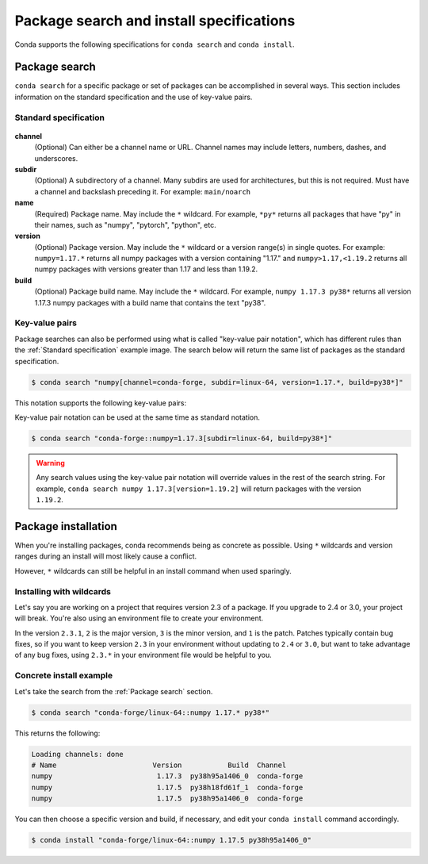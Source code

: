 =========================================
Package search and install specifications
=========================================

Conda supports the following specifications for ``conda search`` and ``conda install``.

Package search
==============

``conda search`` for a specific package or set of packages can be accomplished in several ways. This section includes information on the standard specification and the use of key-value pairs.

Standard specification
----------------------

.. figure:: ../../img/conda_search.png
    :width: 100%

**channel**
    (Optional) Can either be a channel name or URL. Channel names may include letters, numbers, dashes, and underscores.

**subdir**
    (Optional) A subdirectory of a channel. Many subdirs are used for architectures, but this is not required. Must have a channel and backslash preceding it. For example: ``main/noarch``

**name**
    (Required) Package name. May include the ``*`` wildcard. For example, ``*py*`` returns all packages that have "py" in their names, such as "numpy", "pytorch", "python", etc.

**version**
    (Optional) Package version. May include the ``*`` wildcard or a version range(s) in single quotes. For example: ``numpy=1.17.*`` returns all numpy packages with a version containing "1.17." and ``numpy>1.17,<1.19.2`` returns all numpy packages with versions greater than 1.17 and less than 1.19.2.

**build**
    (Optional) Package build name. May include the ``*`` wildcard. For example, ``numpy 1.17.3 py38*`` returns all version 1.17.3 numpy packages with a build name that contains the text "py38".

Key-value pairs
---------------

Package searches can also be performed using what is called "key-value pair notation", which has different rules than the :ref:`Standard specification`
example image. The search below will return the same list of packages as the standard specification.

.. code-block:: none

   $ conda search "numpy[channel=conda-forge, subdir=linux-64, version=1.17.*, build=py38*]"

This notation supports the following key-value pairs:

.. program-output:: python -c 'import conda.models.match_spec as M; print("-", "\n- ".join([f"{field:20} # validated via {M._implementors.get(field, M.ExactStrMatch).__name__}" for field in sorted(M.MatchSpec.FIELD_NAMES)]))'
   :shell:

Key-value pair notation can be used at the same time as standard notation.

.. code-block:: none

   $ conda search "conda-forge::numpy=1.17.3[subdir=linux-64, build=py38*]"

.. warning::

   Any search values using the key-value pair notation will override values in the rest of the search string. For example, ``conda search numpy 1.17.3[version=1.19.2]`` will return packages with the version ``1.19.2``.

Package installation
====================

When you're installing packages, conda recommends being as concrete as possible. Using ``*`` wildcards and version ranges during an install will most likely cause a conflict.

However, ``*`` wildcards can still be helpful in an install command when used sparingly.

Installing with wildcards
-------------------------

Let's say you are working on a project that requires version 2.3 of a package. If you upgrade to 2.4 or 3.0, your project will break. You're also using an environment file to create your environment.

In the version ``2.3.1``, ``2`` is the major version, ``3`` is the minor version, and ``1`` is the patch. Patches typically contain bug fixes, so if you want to keep version ``2.3`` in your environment without updating to ``2.4`` or ``3.0``, but want to take advantage of any bug fixes, using ``2.3.*`` in your environment file would be helpful to you.

Concrete install example
------------------------

Let's take the search from the :ref:`Package search` section.

.. code-block:: none

   $ conda search "conda-forge/linux-64::numpy 1.17.* py38*"

This returns the following:

.. code-block:: none

   Loading channels: done
   # Name                       Version           Build  Channel
   numpy                         1.17.3  py38h95a1406_0  conda-forge
   numpy                         1.17.5  py38h18fd61f_1  conda-forge
   numpy                         1.17.5  py38h95a1406_0  conda-forge

You can then choose a specific version and build, if necessary, and edit your ``conda install`` command accordingly.

.. code-block:: none

   $ conda install "conda-forge/linux-64::numpy 1.17.5 py38h95a1406_0"
